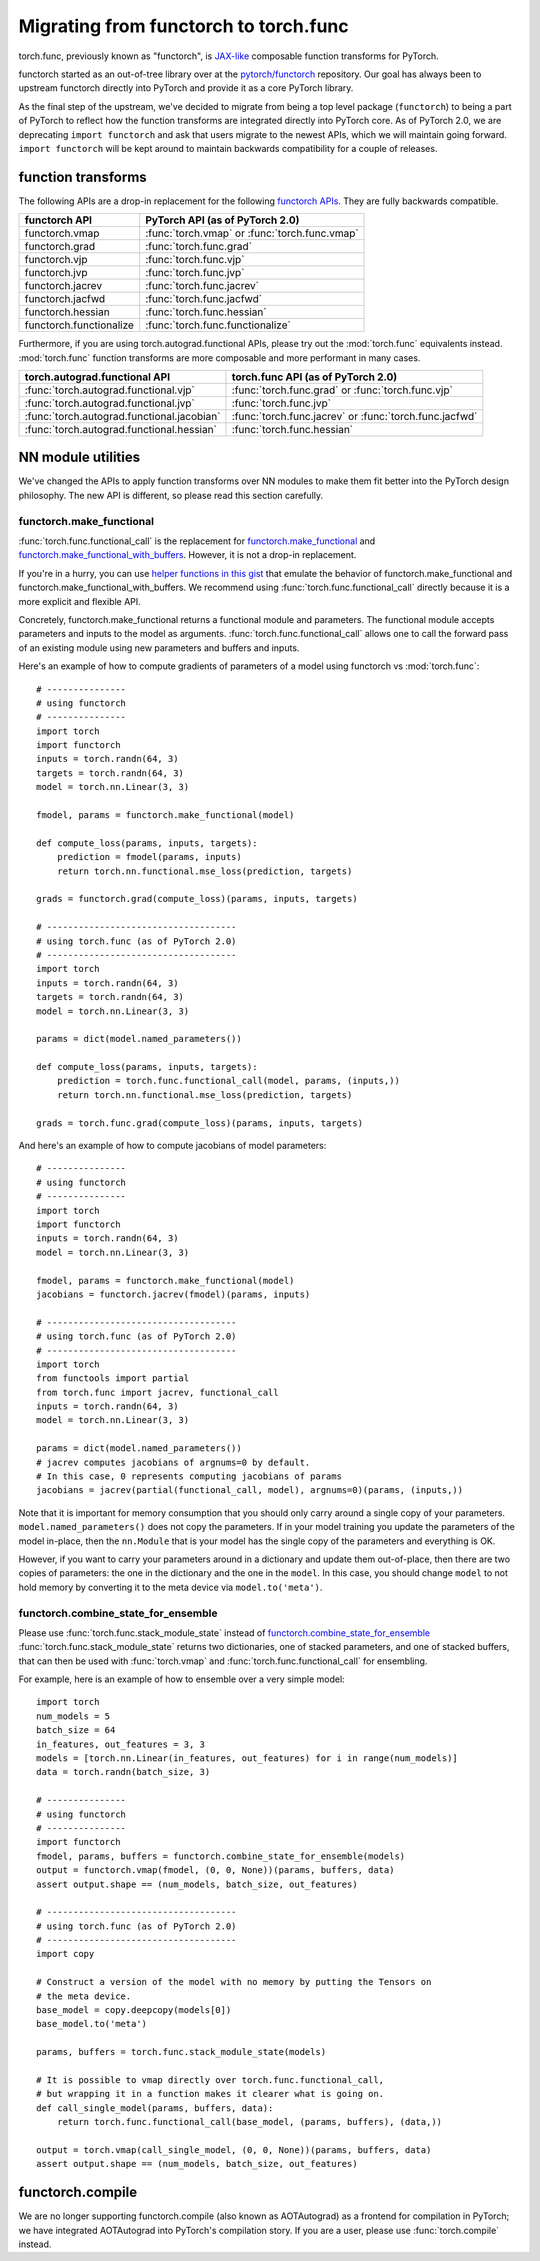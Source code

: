 Migrating from functorch to torch.func
======================================

torch.func, previously known as "functorch", is
`JAX-like <https://github.com/google/jax>`_ composable function transforms for PyTorch.

functorch started as an out-of-tree library over at
the `pytorch/functorch <https://github.com/pytorch/functorch>`_ repository.
Our goal has always been to upstream functorch directly into PyTorch and provide
it as a core PyTorch library.

As the final step of the upstream, we've decided to migrate from being a top level package
(``functorch``) to being a part of PyTorch to reflect how the function transforms are
integrated directly into PyTorch core. As of PyTorch 2.0, we are deprecating
``import functorch`` and ask that users migrate to the newest APIs, which we
will maintain going forward. ``import functorch`` will be kept around to maintain
backwards compatibility for a couple of releases.

function transforms
-------------------

The following APIs are a drop-in replacement for the following
`functorch APIs <https://pytorch.org/functorch/1.13/functorch.html>`_.
They are fully backwards compatible.


==============================  =======================================
functorch API                    PyTorch API (as of PyTorch 2.0)
==============================  =======================================
functorch.vmap                  :func:`torch.vmap` or :func:`torch.func.vmap`
functorch.grad                  :func:`torch.func.grad`
functorch.vjp                   :func:`torch.func.vjp`
functorch.jvp                   :func:`torch.func.jvp`
functorch.jacrev                :func:`torch.func.jacrev`
functorch.jacfwd                :func:`torch.func.jacfwd`
functorch.hessian               :func:`torch.func.hessian`
functorch.functionalize         :func:`torch.func.functionalize`
==============================  =======================================

Furthermore, if you are using torch.autograd.functional APIs, please try out
the :mod:`torch.func` equivalents instead. :mod:`torch.func` function
transforms are more composable and more performant in many cases.

=========================================== =======================================
torch.autograd.functional API               torch.func API (as of PyTorch 2.0)
=========================================== =======================================
:func:`torch.autograd.functional.vjp`       :func:`torch.func.grad` or :func:`torch.func.vjp`
:func:`torch.autograd.functional.jvp`       :func:`torch.func.jvp`
:func:`torch.autograd.functional.jacobian`  :func:`torch.func.jacrev` or :func:`torch.func.jacfwd`
:func:`torch.autograd.functional.hessian`   :func:`torch.func.hessian`
=========================================== =======================================

NN module utilities
-------------------

We've changed the APIs to apply function transforms over NN modules to make them
fit better into the PyTorch design philosophy. The new API is different, so
please read this section carefully.

functorch.make_functional
^^^^^^^^^^^^^^^^^^^^^^^^^

:func:`torch.func.functional_call` is the replacement for
`functorch.make_functional <https://pytorch.org/functorch/1.13/generated/functorch.make_functional.html#functorch.make_functional>`_
and
`functorch.make_functional_with_buffers <https://pytorch.org/functorch/1.13/generated/functorch.make_functional_with_buffers.html#functorch.make_functional_with_buffers>`_.
However, it is not a drop-in replacement.

If you're in a hurry, you can use
`helper functions in this gist <https://gist.github.com/zou3519/7769506acc899d83ef1464e28f22e6cf>`_
that emulate the behavior of functorch.make_functional and functorch.make_functional_with_buffers.
We recommend using :func:`torch.func.functional_call` directly because it is a more explicit
and flexible API.

Concretely, functorch.make_functional returns a functional module and parameters.
The functional module accepts parameters and inputs to the model as arguments.
:func:`torch.func.functional_call` allows one to call the forward pass of an existing
module using new parameters and buffers and inputs.

Here's an example of how to compute gradients of parameters of a model using functorch
vs :mod:`torch.func`::

    # ---------------
    # using functorch
    # ---------------
    import torch
    import functorch
    inputs = torch.randn(64, 3)
    targets = torch.randn(64, 3)
    model = torch.nn.Linear(3, 3)

    fmodel, params = functorch.make_functional(model)

    def compute_loss(params, inputs, targets):
        prediction = fmodel(params, inputs)
        return torch.nn.functional.mse_loss(prediction, targets)

    grads = functorch.grad(compute_loss)(params, inputs, targets)

    # ------------------------------------
    # using torch.func (as of PyTorch 2.0)
    # ------------------------------------
    import torch
    inputs = torch.randn(64, 3)
    targets = torch.randn(64, 3)
    model = torch.nn.Linear(3, 3)

    params = dict(model.named_parameters())

    def compute_loss(params, inputs, targets):
        prediction = torch.func.functional_call(model, params, (inputs,))
        return torch.nn.functional.mse_loss(prediction, targets)

    grads = torch.func.grad(compute_loss)(params, inputs, targets)

And here's an example of how to compute jacobians of model parameters::

    # ---------------
    # using functorch
    # ---------------
    import torch
    import functorch
    inputs = torch.randn(64, 3)
    model = torch.nn.Linear(3, 3)

    fmodel, params = functorch.make_functional(model)
    jacobians = functorch.jacrev(fmodel)(params, inputs)

    # ------------------------------------
    # using torch.func (as of PyTorch 2.0)
    # ------------------------------------
    import torch
    from functools import partial
    from torch.func import jacrev, functional_call
    inputs = torch.randn(64, 3)
    model = torch.nn.Linear(3, 3)

    params = dict(model.named_parameters())
    # jacrev computes jacobians of argnums=0 by default.
    # In this case, 0 represents computing jacobians of params
    jacobians = jacrev(partial(functional_call, model), argnums=0)(params, (inputs,))

Note that it is important for memory consumption that you should only carry
around a single copy of your parameters. ``model.named_parameters()`` does not copy
the parameters. If in your model training you update the parameters of the model
in-place, then the ``nn.Module`` that is your model has the single copy of the
parameters and everything is OK.

However, if you want to carry your parameters around in a dictionary and update
them out-of-place, then there are two copies of parameters: the one in the
dictionary and the one in the ``model``. In this case, you should change
``model`` to not hold memory by converting it to the meta device via
``model.to('meta')``.

functorch.combine_state_for_ensemble
^^^^^^^^^^^^^^^^^^^^^^^^^^^^^^^^^^^^

Please use :func:`torch.func.stack_module_state` instead of
`functorch.combine_state_for_ensemble <https://pytorch.org/functorch/1.13/generated/functorch.combine_state_for_ensemble.html>`_
:func:`torch.func.stack_module_state` returns two dictionaries, one of stacked parameters, and
one of stacked buffers, that can then be used with :func:`torch.vmap` and :func:`torch.func.functional_call`
for ensembling.

For example, here is an example of how to ensemble over a very simple model::

    import torch
    num_models = 5
    batch_size = 64
    in_features, out_features = 3, 3
    models = [torch.nn.Linear(in_features, out_features) for i in range(num_models)]
    data = torch.randn(batch_size, 3)

    # ---------------
    # using functorch
    # ---------------
    import functorch
    fmodel, params, buffers = functorch.combine_state_for_ensemble(models)
    output = functorch.vmap(fmodel, (0, 0, None))(params, buffers, data)
    assert output.shape == (num_models, batch_size, out_features)

    # ------------------------------------
    # using torch.func (as of PyTorch 2.0)
    # ------------------------------------
    import copy

    # Construct a version of the model with no memory by putting the Tensors on
    # the meta device.
    base_model = copy.deepcopy(models[0])
    base_model.to('meta')

    params, buffers = torch.func.stack_module_state(models)

    # It is possible to vmap directly over torch.func.functional_call,
    # but wrapping it in a function makes it clearer what is going on.
    def call_single_model(params, buffers, data):
        return torch.func.functional_call(base_model, (params, buffers), (data,))

    output = torch.vmap(call_single_model, (0, 0, None))(params, buffers, data)
    assert output.shape == (num_models, batch_size, out_features)


functorch.compile
-----------------

We are no longer supporting functorch.compile (also known as AOTAutograd)
as a frontend for compilation in PyTorch; we have integrated AOTAutograd
into PyTorch's compilation story. If you are a user, please use
:func:`torch.compile` instead.
